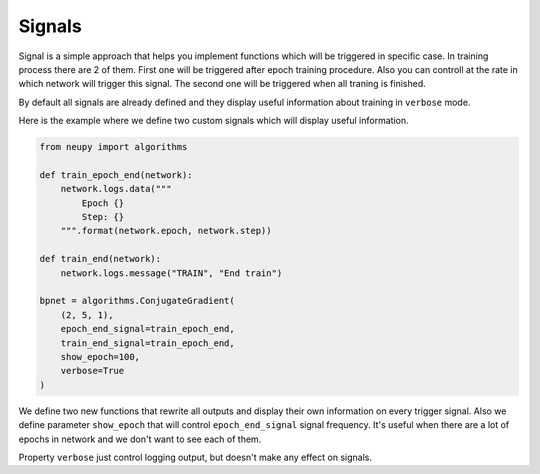 Signals
=======

Signal is a simple approach that helps you implement functions which will be triggered in specific case.
In training process there are 2 of them.
First one will be triggered after epoch training procedure.
Also you can controll at the rate in which network will trigger this signal.
The second one will be triggered when all traning is finished.

By default all signals are already defined and they display useful information about training in ``verbose`` mode.

Here is the example where we define two custom signals which will display useful information.

.. code-block:: python

    from neupy import algorithms

    def train_epoch_end(network):
        network.logs.data("""
            Epoch {}
            Step: {}
        """.format(network.epoch, network.step))

    def train_end(network):
        network.logs.message("TRAIN", "End train")

    bpnet = algorithms.ConjugateGradient(
        (2, 5, 1),
        epoch_end_signal=train_epoch_end,
        train_end_signal=train_epoch_end,
        show_epoch=100,
        verbose=True
    )

We define two new functions that rewrite all outputs and display their own information on every trigger signal.
Also we define parameter ``show_epoch`` that will control ``epoch_end_signal`` signal frequency.
It's useful when there are a lot of epochs in network and we don't want to see each of them.

Property ``verbose`` just control logging output, but doesn't make any effect on signals.
